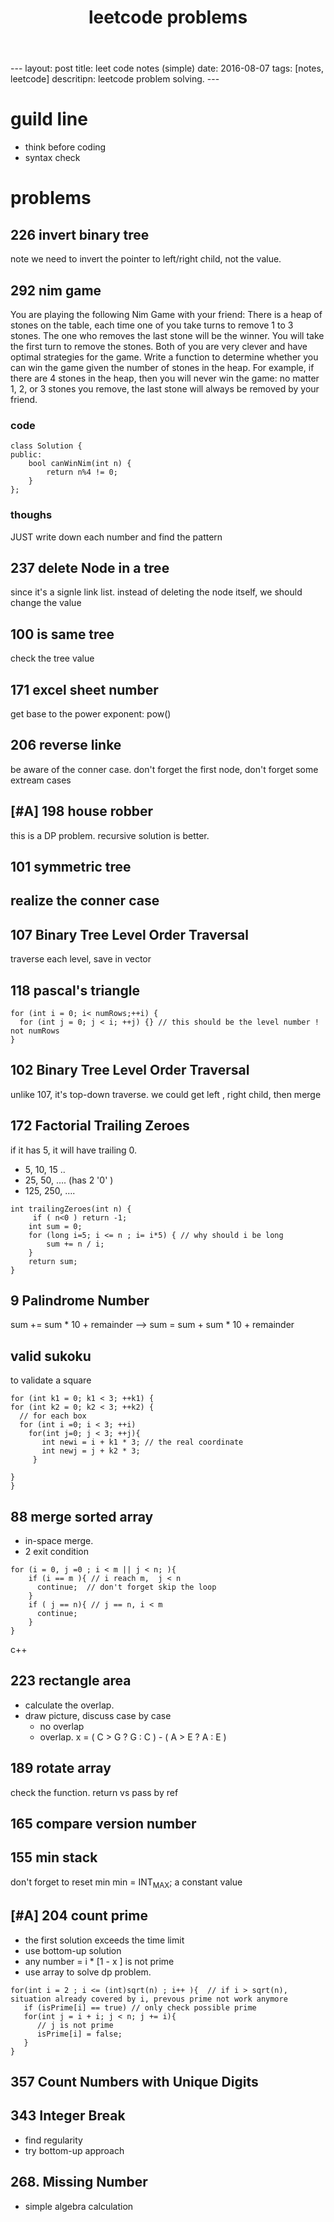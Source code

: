 #+TITLE: leetcode problems 
#+BEGIN_HTML
---
layout: post
title: leet code notes (simple) 
date: 2016-08-07
tags: [notes, leetcode]
descritipn: leetcode problem solving. 
---
#+END_HTML


* guild line 
- think before coding 
- syntax check 

* problems 
** 226 invert binary tree
note we need to invert the pointer to left/right child, not the value.

** 292 nim game
You are playing the following Nim Game with your friend: 
There is a heap of stones on the table, each time one of you take 
turns to remove 1 to 3 stones. The one who removes the last stone will be the winner. You will take the first turn to remove the stones.
Both of you are very clever and have optimal strategies for the game. Write a function to determine whether you can win the game given the number of stones in the heap.
For example, if there are 4 stones in the heap, then you will never win the game: no matter 1, 2, or 3 stones you remove, the last stone will always be removed by your friend.

*** code
#+BEGIN_SRC c++
class Solution {
public:
    bool canWinNim(int n) {
        return n%4 != 0;      
    }
};
#+END_SRC

*** thoughs
JUST write down each number and find the pattern


** 237 delete Node in a tree 
since it's a signle link list. instead of deleting the node itself, we should change the value 

** 100 is same tree 
check the tree value 

** 171 excel sheet number 
get base to the power exponent:  pow()




** 206 reverse linke
be aware of the conner case. don't forget the first node, don't forget some 
extream cases




** [#A] 198 house robber 
this is a DP problem. recursive solution is better. 



** 101 symmetric tree


** realize the conner case 


** 107 Binary Tree Level Order Traversal 
traverse each level, save in vector 

** 118 pascal's triangle
#+BEGIN_SRC c++
for (int i = 0; i< numRows;++i) {
  for (int j = 0; j < i; ++j) {} // this should be the level number ! not numRows
}
#+END_SRC

** 102 Binary Tree Level Order Traversal 
unlike 107, it's top-down traverse. 
we could get left , right child, then merge 


** 172 Factorial Trailing Zeroes  
if it has 5, it will have trailing 0. 
+ 5, 10, 15 ..
+ 25, 50, .... (has 2 '0' )
+ 125, 250, ....
#+BEGIN_SRC c++
    int trailingZeroes(int n) {
         if ( n<0 ) return -1;
        int sum = 0;
        for (long i=5; i <= n ; i= i*5) { // why should i be long 
            sum += n / i;
        }        
        return sum;
    }
#+END_SRC

** 9 Palindrome Number
sum += sum * 10 + remainder 
----> sum = sum + sum * 10 + remainder 
 
** valid sukoku
to validate a square 
#+BEGIN_SRC c++
for (int k1 = 0; k1 < 3; ++k1) {
for (int k2 = 0; k2 < 3; ++k2) {
  // for each box
  for (int i =0; i < 3; ++i)
    for(int j=0; j < 3; ++j){
       int newi = i + k1 * 3; // the real coordinate
       int newj = j + k2 * 3;
     }

}
}
#+END_SRC

** 88 merge sorted array
- in-space merge. 
- 2 exit condition
#+BEGIN_SRC c++
for (i = 0, j =0 ; i < m || j < n; ){
    if (i == m ){ // i reach m,  j < n 
      continue;  // don't forget skip the loop
    }
    if ( j == n){ // j == n, i < m
      continue;
    }
}
#+END_SRC c++


** 223 rectangle area
- calculate the overlap.
- draw picture, discuss case by case 
  - no overlap
  - overlap. x = ( C > G ? G : C ) - ( A > E ? A : E  )
 
** 189 rotate array
check the function. return vs pass by ref

** 165 compare version number

** 155 min stack
don't forget to reset min 
min = INT_MAX; a constant value

** [#A] 204 count prime
- the first solution exceeds the time limit 
- use bottom-up solution 
- any number = i * [1 - x ] is not prime
- use array to solve dp problem. 
#+BEGIN_SRC c++
for(int i = 2 ; i <= (int)sqrt(n) ; i++ ){  // if i > sqrt(n), situation already covered by i, prevous prime not work anymore 
   if (isPrime[i] == true) // only check possible prime
   for(int j = i + i; j < n; j += i){
      // j is not prime 
      isPrime[i] = false;
   }
}
#+END_SRC


** 357 Count Numbers with Unique Digits

** 343 Integer Break
- find regularity 
- try bottom-up approach 

** 268. Missing Number
- simple algebra calculation 
